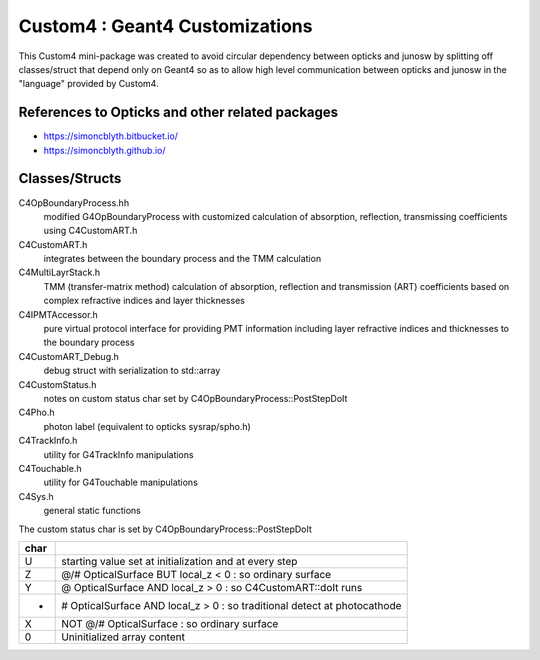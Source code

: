 Custom4 : Geant4 Customizations
=================================

This Custom4 mini-package was created to avoid circular dependency 
between opticks and junosw by splitting off classes/struct that 
depend only on Geant4 so as to allow high level communication 
between opticks and junosw in the "language" provided by Custom4. 

References to Opticks and other related packages 
--------------------------------------------------

* https://simoncblyth.bitbucket.io/
* https://simoncblyth.github.io/


Classes/Structs
------------------

C4OpBoundaryProcess.hh
   modified G4OpBoundaryProcess with customized calculation 
   of absorption, reflection, transmissing coefficients
   using C4CustomART.h

C4CustomART.h
   integrates between the boundary process and the TMM calculation

C4MultiLayrStack.h
   TMM (transfer-matrix method) calculation of absorption, reflection and transmission 
   (ART) coefficients based on complex refractive indices and layer thicknesses 

C4IPMTAccessor.h
   pure virtual protocol interface for providing PMT information 
   including layer refractive indices and thicknesses to the boundary process 
    
C4CustomART_Debug.h
   debug struct with serialization to std::array 

C4CustomStatus.h
   notes on custom status char set by C4OpBoundaryProcess::PostStepDoIt

C4Pho.h
   photon label (equivalent to opticks sysrap/spho.h)  

C4TrackInfo.h
   utility for G4TrackInfo manipulations  

C4Touchable.h
   utility for G4Touchable manipulations 

C4Sys.h
   general static functions 



The custom status char is set by C4OpBoundaryProcess::PostStepDoIt

+------+-------------------------------------------------------------------------------+
| char |                                                                               |
+======+===============================================================================+
|  U   |  starting value set at initialization and at every step                       |
+------+-------------------------------------------------------------------------------+
|  Z   |  @/# OpticalSurface BUT local_z < 0 : so ordinary surface                     |         
+------+-------------------------------------------------------------------------------+
|  Y   |  @ OpticalSurface AND local_z > 0 : so C4CustomART::doIt runs                 |
+------+-------------------------------------------------------------------------------+
|  -   |  # OpticalSurface AND local_z > 0 : so traditional detect at photocathode     |                
+------+-------------------------------------------------------------------------------+
|  X   |  NOT @/# OpticalSurface : so ordinary surface                                 | 
+------+-------------------------------------------------------------------------------+
|  \0  |  Uninitialized array content                                                  |
+------+-------------------------------------------------------------------------------+



